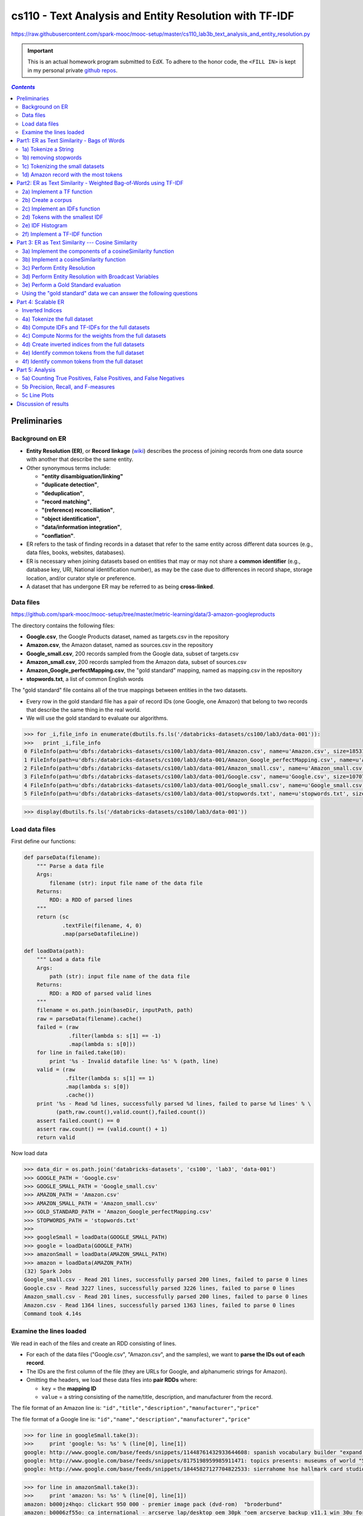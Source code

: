 .. raw:: html

    <style> 
    .emph {color:red; font-weight: bold; background-color: yellow;} 
    </style>

.. role:: emph

.. _cs110_lab3b:

cs110 - Text Analysis and Entity Resolution with TF-IDF
"""""""""""""""""""""""""""""""""""""""""""""""""""""""
https://raw.githubusercontent.com/spark-mooc/mooc-setup/master/cs110_lab3b_text_analysis_and_entity_resolution.py

.. important:: 

  This is an actual homework program submitted to EdX. To adhere to the honor code, 
  the ``<FILL IN>`` is kept in my personal private `github repos <https://github.com/wtak23/private_repos/blob/master/cs110_lab3b_solutions.rst>`__.

.. contents:: `Contents`
   :depth: 2
   :local:




#############
Preliminaries
#############
****************
Background on ER
****************
- **Entity Resolution (ER)**, or **Record linkage** (`wiki <https://en.wikipedia.org/wiki/Record_linkage>`__) describes the process of joining records from one data source with another that describe the same entity. 
- Other synonymous terms include:

  - **"entity disambiguation/linking"**
  - **"duplicate detection"**, 
  - **"deduplication"**, 
  - **"record matching"**, 
  - **"(reference) reconciliation"**, 
  - **"object identification"**, 
  - **"data/information integration"**, 
  - **"conflation"**.
- ER refers to the task of finding records in a dataset that refer to the same entity across different data sources (e.g., data files, books, websites, databases). 
- ER is necessary when joining datasets based on entities that may or may not share a **common identifier** (e.g., database key, URI, National identification number), as may be the case due to differences in record shape, storage location, and/or curator style or preference. 
- A dataset that has undergone ER may be referred to as being **cross-linked**.

**********
Data files
**********
https://github.com/spark-mooc/mooc-setup/tree/master/metric-learning/data/3-amazon-googleproducts

The directory contains the following files:

- **Google.csv**, the Google Products dataset, named as targets.csv in the repository
- **Amazon.csv**, the Amazon dataset, named as sources.csv in the repository
- **Google_small.csv**, 200 records sampled from the Google data, subset of targets.csv
- **Amazon_small.csv**, 200 records sampled from the Amazon data, subset of sources.csv
- **Amazon_Google_perfectMapping.csv**, the "gold standard" mapping, named as mapping.csv in the repository
- **stopwords.txt**, a list of common English words

The "gold standard" file contains all of the true mappings between entities in the two datasets. 

- Every row in the gold standard file has a pair of record IDs (one Google, one Amazon) that belong to two records that describe the same thing in the real world. 
- We will use the gold standard to evaluate our algorithms.



.. code-block:: python
    :linenos:

    import re
    DATAFILE_PATTERN = '^(.+),"(.+)",(.*),(.*),(.*)'

    def removeQuotes(s):
        """ Remove quotation marks from an input string
        Args:
            s (str): input string that might have the quote "" characters
        Returns:
            str: a string without the quote characters
        """
        return ''.join(i for i in s if i!='"')


    def parseDatafileLine(datafileLine):
        """ Parse a line of the data file using the specified regular expression pattern
        Args:
            datafileLine (str): input string that is a line from the data file
        Returns:
            str: a string parsed using the given regular expression and without the quote characters
        """
        match = re.search(DATAFILE_PATTERN, datafileLine)
        if match is None:
            print 'Invalid datafile line: %s' % datafileLine
            return (datafileLine, -1)
        elif match.group(1) == '"id"':
            print 'Header datafile line: %s' % datafileLine
            return (datafileLine, 0)
        else:
            product = '%s %s %s' % (match.group(2), match.group(3), match.group(4))
            return ((removeQuotes(match.group(1)), product), 1)

.. code-block:: python

    >>> for _i,file_info in enumerate(dbutils.fs.ls('/databricks-datasets/cs100/lab3/data-001')):
    >>>   print _i,file_info
    0 FileInfo(path=u'dbfs:/databricks-datasets/cs100/lab3/data-001/Amazon.csv', name=u'Amazon.csv', size=1853189L)
    1 FileInfo(path=u'dbfs:/databricks-datasets/cs100/lab3/data-001/Amazon_Google_perfectMapping.csv', name=u'Amazon_Google_perfectMapping.csv', size=102234L)
    2 FileInfo(path=u'dbfs:/databricks-datasets/cs100/lab3/data-001/Amazon_small.csv', name=u'Amazon_small.csv', size=155487L)
    3 FileInfo(path=u'dbfs:/databricks-datasets/cs100/lab3/data-001/Google.csv', name=u'Google.csv', size=1070774L)
    4 FileInfo(path=u'dbfs:/databricks-datasets/cs100/lab3/data-001/Google_small.csv', name=u'Google_small.csv', size=64413L)
    5 FileInfo(path=u'dbfs:/databricks-datasets/cs100/lab3/data-001/stopwords.txt', name=u'stopwords.txt', size=622L)


>>> display(dbutils.fs.ls('/databricks-datasets/cs100/lab3/data-001'))

.. image:: /_static/img/cs110_lab3b_pic1.png
    :align: center
    :scale: 100 %
***************
Load data files
***************
First define our functions:

.. code-block:: python

    def parseData(filename):
        """ Parse a data file
        Args:
            filename (str): input file name of the data file
        Returns:
            RDD: a RDD of parsed lines
        """
        return (sc
                .textFile(filename, 4, 0)
                .map(parseDatafileLine))

    def loadData(path):
        """ Load a data file
        Args:
            path (str): input file name of the data file
        Returns:
            RDD: a RDD of parsed valid lines
        """
        filename = os.path.join(baseDir, inputPath, path)
        raw = parseData(filename).cache()
        failed = (raw
                  .filter(lambda s: s[1] == -1)
                  .map(lambda s: s[0]))
        for line in failed.take(10):
            print '%s - Invalid datafile line: %s' % (path, line)
        valid = (raw
                 .filter(lambda s: s[1] == 1)
                 .map(lambda s: s[0])
                 .cache())
        print '%s - Read %d lines, successfully parsed %d lines, failed to parse %d lines' % \
              (path,raw.count(),valid.count(),failed.count())
        assert failed.count() == 0
        assert raw.count() == (valid.count() + 1)
        return valid

Now load data

.. code-block:: python

    >>> data_dir = os.path.join('databricks-datasets', 'cs100', 'lab3', 'data-001')
    >>> GOOGLE_PATH = 'Google.csv'
    >>> GOOGLE_SMALL_PATH = 'Google_small.csv'
    >>> AMAZON_PATH = 'Amazon.csv'
    >>> AMAZON_SMALL_PATH = 'Amazon_small.csv'
    >>> GOLD_STANDARD_PATH = 'Amazon_Google_perfectMapping.csv'
    >>> STOPWORDS_PATH = 'stopwords.txt'
    >>> 
    >>> googleSmall = loadData(GOOGLE_SMALL_PATH)
    >>> google = loadData(GOOGLE_PATH)
    >>> amazonSmall = loadData(AMAZON_SMALL_PATH)
    >>> amazon = loadData(AMAZON_PATH)
    (32) Spark Jobs
    Google_small.csv - Read 201 lines, successfully parsed 200 lines, failed to parse 0 lines
    Google.csv - Read 3227 lines, successfully parsed 3226 lines, failed to parse 0 lines
    Amazon_small.csv - Read 201 lines, successfully parsed 200 lines, failed to parse 0 lines
    Amazon.csv - Read 1364 lines, successfully parsed 1363 lines, failed to parse 0 lines
    Command took 4.14s 

************************
Examine the lines loaded
************************
We read in each of the files and create an RDD consisting of lines. 

- For each of the data files ("Google.csv", "Amazon.csv", and the samples), we want to **parse the IDs out of each record**. 
- The IDs are the first column of the file (they are URLs for Google, and alphanumeric strings for Amazon). 
- Omitting the headers, we load these data files into **pair RDDs** where:

  - ``key`` = the **mapping ID**
  - ``value`` = a string consisting of the name/title, description, and manufacturer from the record.

The file format of an Amazon line is:
``"id","title","description","manufacturer","price"``

The file format of a Google line is:
``"id","name","description","manufacturer","price"``



.. code-block:: python

    >>> for line in googleSmall.take(3):
    >>>     print 'google: %s: %s' % (line[0], line[1])
    google: http://www.google.com/base/feeds/snippets/11448761432933644608: spanish vocabulary builder "expand your vocabulary! contains fun lessons that both teach and entertain you'll quickly find yourself mastering new terms. includes games and more!" 
    google: http://www.google.com/base/feeds/snippets/8175198959985911471: topics presents: museums of world "5 cd-rom set. step behind the velvet rope to examine some of the most treasured collections of antiquities art and inventions. includes the following the louvre - virtual visit 25 rooms in full screen interactive video detailed map of the louvre ..." 
    google: http://www.google.com/base/feeds/snippets/18445827127704822533: sierrahome hse hallmark card studio special edition win 98 me 2000 xp "hallmark card studio special edition (win 98 me 2000 xp)" "sierrahome"

.. code-block:: python

    >>> for line in amazonSmall.take(3):
    >>>     print 'amazon: %s: %s' % (line[0], line[1])
    amazon: b000jz4hqo: clickart 950 000 - premier image pack (dvd-rom)  "broderbund"
    amazon: b0006zf55o: ca international - arcserve lap/desktop oem 30pk "oem arcserve backup v11.1 win 30u for laptops and desktops" "computer associates"
    amazon: b00004tkvy: noah's ark activity center (jewel case ages 3-8)  "victory multimedia"

############################################
Part1: ER as Text Similarity - Bags of Words
############################################
A simple approach to ER is to **treat all records as strings** and compute their similarity with a **string distance function**. 

- In this part, we will build some components for performing **bag-of-words text-analysis**, and then use them to compute **record similarity**. 
- Bag-of-words is a conceptually simple yet powerful approach to text analysis. 
- The idea is to treat strings, a.k.a. **documents**, as *unordered collections of words*, or **tokens**, i.e., as bags of words.

.. admonition:: Note on terminology

    - a "**token**" is the result of parsing the document down to the elements we consider "**atomic**" for the task at hand. 
    
      - Tokens can be things like words, numbers, acronyms, or other exotica like word-roots or fixed-length character strings. 
    - Bag of words techniques all apply to any sort of token, so when we say "**bag-of-words**" we really mean "**bag-of-tokens**," strictly speaking. 
    - **Tokens** become the atomic unit of text comparison. 

      - **To compare two documents**, we count how many tokens they share in common. 
      - **To search for documents** with keyword queries (what Google does), then we *turn the keywords into tokens* and find documents that contain them. 
    - The power of this approach is that it **makes string comparisons insensitive to small differences** that probably do not affect meaning much, for example, punctuation and word order.
   
*********************
1a) Tokenize a String
*********************
- Note that ``\W`` includes the "``_``" character.
- You should use ``re.split()`` to perform the string split. 
- Also:
  
  - make sure you remove any empty tokens
  - make sure you convert the string to lower case.

(`solution <https://github.com/wtak23/private_repos/blob/master/cs110_lab3b_solutions.rst#exercise-1-a-tokenize-a-string>`__)

.. code-block:: python

    >>> # TODO: Replace <FILL IN> with appropriate code
    >>> quickbrownfox = 'A quick brown fox jumps over the lazy dog.'
    >>> split_regex = r'\W+'
    >>> 
    >>> def simpleTokenize(string):
    >>>     """ A simple implementation of input string tokenization
    >>>     Args:
    >>>         string (str): input string
    >>>     Returns:
    >>>         list: a list of tokens
    >>>     """
    >>>     return <FILL IN>
    >>> 
    >>> print simpleTokenize(quickbrownfox) # Should give ['a', 'quick', 'brown', ... ]
    ['a', 'quick', 'brown', 'fox', 'jumps', 'over', 'the', 'lazy', 'dog']

    >>> # TEST Tokenize a String (1a)
    >>> Test.assertEquals(simpleTokenize(quickbrownfox),
    >>>                   ['a','quick','brown','fox','jumps','over','the','lazy','dog'],
    >>>                   'simpleTokenize should handle sample text')
    >>> Test.assertEquals(simpleTokenize(' '), [], 'simpleTokenize should handle empty string')
    >>> Test.assertEquals(simpleTokenize('!!!!123A/456_B/789C.123A'), ['123a','456_b','789c','123a'],
    >>>                   'simpleTokenize should handle punctuations and lowercase result')
    >>> Test.assertEquals(simpleTokenize('fox fox'), ['fox', 'fox'],
    >>>                   'simpleTokenize should not remove duplicates')
    1 test passed.
    1 test passed.
    1 test passed.
    1 test passed.

**********************
1b) removing stopwords
**********************
**Stopwords** (`wiki <https://en.wikipedia.org/wiki/Stop_words>`__) --- words that do not contribute much to the content or meaning of a document (e.g., "the", "a", "is", "to", etc.). 

Using the included file "``stopwords.txt``", implement ``tokenize``, an improved tokenizer that does not emit stopwords.

.. admonition:: hints
   
    .. rubric:: hint1

    Test membership as follows

    >>> my_set = set(['a', 'b', 'c'])
    >>> 'a' in my_set     # returns True
    >>> 'd' in my_set     # returns False
    >>> 'a' not in my_set # returns False

    .. rubric:: hint2

    - Within ``tokenize()``: 

      - first tokenize the string using ``simpleTokenize()``
      - Then, remove stopwords. 
    - To remove stop words, consider using a loop, a Python list comprehension, or the built-in Python ``filter()`` function


>>> stopfile = os.path.join(data_dir, STOPWORDS_PATH)
>>> stopwords = set(sc.textFile(stopfile).collect())
>>> print 'These are the stopwords: %s' % stopwords
These are the stopwords: set([u'all', u'just', u'being', u'over', u'both', u'through', u'yourselves', u'its', u'before', u'with', u'had', u'should', u'to', u'only', u'under', u'ours', u'has', u'do', u'them', u'his', u'very', u'they', u'not', u'during', u'now', u'him', u'nor', u'did', u'these', u't', u'each', u'where', u'because', u'doing', u'theirs', u'some', u'are', u'our', u'ourselves', u'out', u'what', u'for', u'below', u'does', u'above', u'between', u'she', u'be', u'we', u'after', u'here', u'hers', u'by', u'on', u'about', u'of', u'against', u's', u'or', u'own', u'into', u'yourself', u'down', u'your', u'from', u'her', u'whom', u'there', u'been', u'few', u'too', u'themselves', u'was', u'until', u'more', u'himself', u'that', u'but', u'off', u'herself', u'than', u'those', u'he', u'me', u'myself', u'this', u'up', u'will', u'while', u'can', u'were', u'my', u'and', u'then', u'is', u'in', u'am', u'it', u'an', u'as', u'itself', u'at', u'have', u'further', u'their', u'if', u'again', u'no', u'when', u'same', u'any', u'how', u'other', u'which', u'you', u'who', u'most', u'such', u'why', u'a', u'don', u'i', u'having', u'so', u'the', u'yours', u'once'])

(`sol <https://github.com/wtak23/private_repos/blob/master/cs110_lab3b_solutions.rst#exercise-1b-removing-stopwords>`__)

.. code-block:: python

    >>> # TODO: Replace <FILL IN> with appropriate code
    >>> def tokenize(string):
    >>>     """ An implementation of input string tokenization that excludes stopwords
    >>>     Args:
    >>>         string (str): input string
    >>>     Returns:
    >>>         list: a list of tokens without stopwords
    >>>     """
    >>>     return <FILL IN>
    >>> 
    >>> print tokenize(quickbrownfox) # Should give ['quick', 'brown', ... ]
    ['quick', 'brown', 'fox', 'jumps', 'lazy', 'dog']

    >>> # TEST Removing stopwords (1b)
    >>> Test.assertEquals(tokenize("Why a the?"), [], 'tokenize should remove all stopwords')
    >>> Test.assertEquals(tokenize("Being at the_?"), ['the_'], 'tokenize should handle non-stopwords')
    >>> Test.assertEquals(tokenize(quickbrownfox), ['quick','brown','fox','jumps','lazy','dog'],
    >>>                     'tokenize should handle sample text')


*********************************
1c) Tokenizing the small datasets
*********************************
Now let's tokenize the two small datasets. 

- For each ID in a dataset, tokenize the values, and then count the total number of tokens.
- The resulting RDDs, ``amazonRecToToken`` and ``googleRecToToken`` should be collections of ``(recordID, [token_list])`` pairs. 
- For instance, here's a record that should be found in the resulting amazonRecToToken RDD:
  
  - ``('b00004tkvy', ['noah', 'ark', 'activity', 'center', 'jewel', 'case', 'ages', '3', '8', 'victory', 'multimedia'])``
- How many tokens, total, are there in the two datasets?

(`sol <https://github.com/wtak23/private_repos/blob/master/cs110_lab3b_solutions.rst#exercise-1c-tokenizing-the-small-datasets>`__)

.. code-block:: python

    >>> # TODO: Replace <FILL IN> with appropriate code
    >>> amazonRecToToken = amazonSmall.<FILL IN>
    >>> googleRecToToken = googleSmall.<FILL IN>
    >>> 
    >>> def countTokens(vendorRDD):
    >>>     """ Count and return the number of tokens
    >>>     Args:
    >>>         vendorRDD (RDD of (recordId, tokenizedValue)): Pair tuple of record ID to tokenized output
    >>>     Returns:
    >>>         count: count of all tokens
    >>>     """
    >>>     return <FILL IN>
    >>> 
    >>> totalTokens = countTokens(amazonRecToToken) + countTokens(googleRecToToken)
    >>> print 'There are %s tokens in the combined datasets' % totalTokens
    There are 22520 tokens in the combined datasets

**************************************
1d) Amazon record with the most tokens
**************************************
- Which Amazon record has the biggest number of tokens? 
- In other words, you want to sort the records and get the one with the largest count of tokens.

Hint: The RDD ``takeOrdered()`` (`link <https://wtak23.github.io/pyspark/generated/generated/pyspark.RDD.takeOrdered.html>`__) transformation may be of some help here.

(`solution <https://github.com/wtak23/private_repos/blob/master/cs110_lab3b_solutions.rst#exercise-1d-amazon-record-with-the-most-tokens>`__)

.. code-block:: python

    >>> # TODO: Replace <FILL IN> with appropriate code
    >>> def findBiggestRecord(vendorRDD):
    >>>     """ Find and return the record with the largest number of tokens
    >>>     Args:
    >>>         vendorRDD (RDD of (recordId, tokens)): input Pair Tuple of record ID and tokens
    >>>     Returns:
    >>>         list: a list of 1 Pair Tuple of record ID and tokens
    >>>     """
    >>>     return <FILL IN>
    >>> 
    >>> biggestRecordAmazon = findBiggestRecord(amazonRecToToken)
    >>> print 'The Amazon record with ID "%s" has the most tokens (%s)' % (biggestRecordAmazon[0][0],
    >>>                                                                    len(biggestRecordAmazon[0][1]))

#################################################################
Part2: ER as Text Similarity - Weighted Bag-of-Words using TF-IDF
#################################################################
- Bag-of-words comparisons are not very good when all tokens are treated the same: some tokens are more important than others. 
- Weights give us a way to specify which tokens to favor. 
- A good heuristic for assigning weights is called *Term-Frequency/Inverse-Document-Frequency* (`TF-IDF <https://en.wikipedia.org/wiki/Tf%E2%80%93idf>`__).
- TF = freqeuncy of a token in a document
  
  - if a document d contains 100 tokens and token t appears in d 5 times, then the **TF weight of t in d** is :math:`\text{TF}(t,d) = 5/100 = 1/20`
  - intuitively, frequently used word is more important to the meaning of the document.
  - it is a **local** weight (depends on both the token and document)
- **IDF** rewards tokens that are rare **overall** in a document.
  
  - the intuition is that it is more significant if two documents share a rare word than a common one.
  - it is a **global** weight (only depends on the token *t*)
  - Let *U* = set of documents and *N* = number of documents in *U*
  - Let :math:`n(t)` = the number of documents in *U* that contain token *t*
  - Then: :math:`\text{IDF}(t) = N/n(t)` (note: :math:`n(t)/N` is the frequency of *t* in *U*)

.. math::

    \text{TF-IDF}(t,d) = \text{TF}(t,d)\cdot\text{IDF}(t)

***************************
2a) Implement a TF function
***************************
Implement ``tf(tokens)`` (**input**: a list of tokens, **output** dictionary mapping tokens to TF weights)

The steps your function should perform are:

- Create an empty Python dictionary
- For each ``tokens`` in the input list, count 1 for each occurrence and add the token to the dictionary
- For each ``tokens`` in the dictionary, divide the token's count by the total number of tokens in the input ``tokens`` list 

(`solution <https://github.com/wtak23/private_repos/blob/master/cs110_lab3b_solutions.rst#exercise-2a-implement-a-tf-function>`__)

.. code-block:: python

    >>> # TODO: Replace <FILL IN> with appropriate code
    >>> def tf(tokens):
    >>>     """ Compute TF
    >>>     Args:
    >>>         tokens (list of str): input list of tokens from tokenize
    >>>     Returns:
    >>>         dictionary: a dictionary of tokens to its TF values
    >>>     """
    >>>     <FILL IN>
    >>>     return <FILL IN>
    >>> 
    >>> print tf(tokenize(quickbrownfox)) # Should give { 'quick': 0.1666 ... }
    {'brown': 0.16666666666666666, 'lazy': 0.16666666666666666, 'jumps': 0.16666666666666666, 'fox': 0.16666666666666666, 'dog': 0.16666666666666666, 'quick': 0.16666666666666666}


*******************
2b) Create a corpus
*******************
- Create a **pair RDD** called ``corpusRDD``, consisting of a combination of the two small datasets, ``amazonRecToToken`` and ``googleRecToToken``. 
- Each element of the ``corpusRDD`` should be a **pair** consisting of a ``key`` from one of the small datasets (**ID or URL**) and the ``value`` is the associated value for that key from the small datasets.

(`solution <https://github.com/wtak23/private_repos/blob/master/cs110_lab3b_solutions.rst#exercise-2b-create-a-corpus>`__)

.. code-block:: python

    >>> # TODO: Replace <FILL IN> with appropriate code
    >>> corpusRDD = <FILL IN>
    >>> 
    >>> for i in corpusRDD.take(3):
    >>>   print(i)
    (2) Spark Jobs
    ('b000jz4hqo', ['clickart', '950', '000', 'premier', 'image', 'pack', 'dvd', 'rom', 'broderbund'])
    ('b0006zf55o', ['ca', 'international', 'arcserve', 'lap', 'desktop', 'oem', '30pk', 'oem', 'arcserve', 'backup', 'v11', '1', 'win', '30u', 'laptops', 'desktops', 'computer', 'associates'])
    ('b00004tkvy', ['noah', 'ark', 'activity', 'center', 'jewel', 'case', 'ages', '3', '8', 'victory', 'multimedia'])

******************************
2c) Implement an IDFs function
******************************
- Implement ``idfs`` that assigns an IDF weight to every unique token in an RDD called ``corpus``. 
- The function should return a pair RDD where the ``key`` is the **unique token** and ``value`` is the **IDF weight** for the token.
- The steps your function should perform are:

  - Calculate N (total number of documents in U). Think about how you can calculate N from the input RDD.
  - Create an ``RDD`` (not a pair RDD) containing the **unique tokens** from each document in the input corpus. For each document, you should only include a token once, *even if it appears multiple times in that document*.
  - For each of the unique tokens, **count how many documents it appears in** and then compute the *IDF* for that token: :math:`N/n(t)`
- Use your idfs to compute the IDF weights for all tokens in ``corpusRDD`` (the combined small datasets). 
- How many unique tokens are there?

(`sol <https://github.com/wtak23/private_repos/blob/master/cs110_lab3b_solutions.rst#exercise-2c-implement-an-idfs-function>`__)

.. code-block:: python

    >>> # TODO: Replace <FILL IN> with appropriate code
    >>> def idfs(corpus):
    >>>     """ Compute IDF
    >>>     Args:
    >>>         corpus (RDD): input corpus
    >>>     Returns:
    >>>         RDD: a RDD of (token, IDF value)
    >>>     """
    >>>     uniqueTokens = corpus.<FILL IN>
    >>>     tokenCountPairTuple = uniqueTokens.<FILL IN>
    >>>     tokenSumPairTuple = tokenCountPairTuple.<FILL IN>
    >>>     N = <FILL IN>
    >>>     return (tokenSumPairTuple.<FILL IN>)
    >>> 
    >>> idfsSmall = idfs(amazonRecToToken.union(googleRecToToken))
    >>> uniqueTokenCount = idfsSmall.count()
    >>> 
    >>> print 'There are %s unique tokens in the small datasets.' % uniqueTokenCount
    There are 4772 unique tokens in the small datasets.

********************************
2d) Tokens with the smallest IDF
********************************

(`sol <https://github.com/wtak23/private_repos/blob/master/cs110_lab3b_solutions.rst#exercise-2d-tokens-with-the-smallest-idf>`__)  

.. code-block:: python

    >>> smallIDFTokens = <FILL_IN>
    >>> print smallIDFTokens
    [('software', 4.25531914893617), ('new', 6.896551724137931), ('features', 6.896551724137931), ('use', 7.017543859649122), ('complete', 7.2727272727272725), ('easy', 7.6923076923076925), ('create', 8.333333333333334), ('system', 8.333333333333334), ('cd', 8.333333333333334), ('1', 8.51063829787234), ('windows', 8.51063829787234)]

*****************
2e) IDF Histogram
*****************
Plot a histogram of IDF values. Be sure to use appropriate scaling and bucketing for the data.

First plot the histogram using matplotlib.

(`sol <https://github.com/wtak23/private_repos/blob/master/cs110_lab3b_solutions.rst#exercise-2e-idf-histogram>`__)

.. code-block:: python

    >>> # TODO: Replace <FILL_IN> with the appropriate code
    >>> import matplotlib.pyplot as plt
    >>> 
    >>> small_idf_values = <FILL_IN>
    >>> fig = <FILL_IN>
    >>> plt.<FILL_IN>
    >>> display(fig)

.. image:: /_static/img/lab3b_2e_hist1.png
    :align: center
    :scale: 100 %

Next, plot the histogram using the Databricks`` display()`` function. After the cell runs, click on Plot Options and select Histogram.

.. code-block:: python

    # TODO: Replace <FILL_IN> with the appropriate code
    from pyspark.sql import Row

    # Create a DataFrame and visualize using display()
    idfsToCountRow = idfsSmall.<FILL_IN>
    idfsToCountDF = sqlContext.createDataFrame(idfsToCountRow)
    display(idfsToCountDF)

.. image:: /_static/img/lab3b_2e_hist2.png
    :align: center
    :scale: 100 %

*******************************
2f) Implement a TF-IDF function
*******************************
Use your ``tf`` function to implement a ``tfidf(tokens, idfs)`` function

- **Input**: list of tokens from a document, ``dict`` of IDF weights and
- **Output**: dict mapping individual tokens to total TF-IDF weights

The steps your function should perform are:

- Calculate the token frequencies (TF) for ``tokens``
- Create a ``dict`` where each token maps to the token's frequency times the token's IDF weight

- Use your ``tfidf`` function to compute the weights of Amazon product record 'b000hkgj8k'. 
- To do this, we need to extract the record for the token from the tokenized small Amazon dataset and we need to convert the IDFs for the small dataset into a dict. 

  - We can do the **first part**, by using a ``filter()`` transformation to extract the matching record and a ``collect()`` action to return the value to the driver.
  - For the **second part**, we use the ``collectAsMap()`` action to return the IDFs to the driver as a dict.


- https://wtak23.github.io/pyspark/generated/generated/pyspark.RDD.collectAsMap.html

(`sol <https://github.com/wtak23/private_repos/blob/master/cs110_lab3b_solutions.rst#exercise-2f-implement-a-tf-idf-function>`__)   

.. code-block:: python

    >>> def tfidf(tokens, idfs):
    >>>     """ Compute TF-IDF
    >>>     Args:
    >>>         tokens (list of str): input list of tokens from tokenize
    >>>         idfs (dictionary): record to IDF value
    >>>     Returns:
    >>>         dictionary: a dictionary of records to TF-IDF values
    >>>     """
    >>>     tfs = <FILL IN>
    >>>     tfIdfDict = <FILL IN>
    >>>     return tfIdfDict
    >>> 
    >>> recb000hkgj8k = amazonRecToToken.filter(lambda x: x[0] == 'b000hkgj8k').collect()[0][1]
    >>> idfsSmallWeights = idfsSmall.collectAsMap()
    >>> rec_b000hkgj8k_weights = tfidf(recb000hkgj8k, idfsSmallWeights)
    >>> 
    >>> recb000jz4hqo = amazonRecToToken.filter(lambda x: x[0] == 'b000jz4hqo').collect()[0][1]
    >>> rec_b000jz4hqo_weights = tfidf(recb000jz4hqo, idfsSmallWeights)
    >>> 
    >>> print 'Amazon record "b000hkgj8k" has tokens and weights:\n%s' % rec_b000hkgj8k_weights
    >>> print 'Amazon record "b000jz4hqo" has tokens and weights: \n%s' % rec_b000jz4hqo_weights
    (3) Spark Jobs
    Amazon record "b000hkgj8k" has tokens and weights:
    {'autocad': 33.33333333333333, 'autodesk': 8.333333333333332, 'courseware': 66.66666666666666, 'psg': 33.33333333333333, '2007': 3.5087719298245617, 'customizing': 16.666666666666664, 'interface': 3.0303030303030303}
    Amazon record "b000jz4hqo" has tokens and weights: 
    {'rom': 1.8518518518518519, 'clickart': 22.22222222222222, '950': 44.44444444444444, 'image': 4.040404040404041, 'premier': 11.11111111111111, '000': 4.444444444444445, 'dvd': 1.7777777777777777, 'broderbund': 22.22222222222222, 'pack': 3.4188034188034186}

###################################################
Part 3: ER as Text Similarity --- Cosine Similarity
###################################################
- Now we are ready to do **text comparisons** in a formal way. 
- The **metric of string distance** we will use is called cosine similarity (`wiki <https://en.wikipedia.org/wiki/Cosine_similarity>`__). 

  - We will treat each document as a vector in some high dimensional space. 
  - Then, to compare two documents we compute the cosine of the angle between their two document vectors.
- The first question to answer is *how do we represent documents as vectors*? 

  - The answer is familiar: **bag-of-words**! 
- We **treat each unique token as a dimension**, and **treat token weights** as magnitudes in their respective token dimensions. 


.. admonition:: Example
   
   For example, suppose we use simple counts as weights, and we want to interpret the string "Hello, world! Goodbye, world!" as a vector. Then in the "hello" and "goodbye" dimensions the vector has value 1, in the "world" dimension it has value 2, and it is zero in all other dimensions. 


.. math::

    a \cdot b = \| a \| \| b \| \cos \theta

    \text{similarity} = \cos \theta = \frac{a \cdot b}{\|a\| \|b\|} = \frac{\sum a_i b_i}{\sqrt{\sum a_i^2} \sqrt{\sum b_i^2}}

***********************************************************
3a) Implement the components of a cosineSimilarity function
***********************************************************
Implement the **components** of a ``cosineSimilarity`` function. 

Use the ``tokenize`` and ``tfidf`` functions, and the IDF weights from Part 2 for extracting tokens and assigning them weights. 

(`solution <https://github.com/wtak23/private_repos/blob/master/cs110_lab3b_solutions.rst#excercise-3a-implement-the-components-of-a-cosinesimilarity-function>`__)

.. code-block:: python

    >>> # TODO: Replace <FILL IN> with appropriate code
    >>> import math
    >>> 
    >>> def dotprod(a, b):
    >>>     """ Compute dot product
    >>>     Args:
    >>>         a (dictionary): first dictionary of record to value
    >>>         b (dictionary): second dictionary of record to value
    >>>     Returns:
    >>>         dotProd: result of the dot product with the two input dictionaries
    >>>     """
    >>>     return <FILL IN>
    >>> 
    >>> def norm(a):
    >>>     """ Compute square root of the dot product
    >>>     Args:
    >>>         a (dictionary): a dictionary of record to value
    >>>     Returns:
    >>>         norm (float): the square root of the dot product value
    >>>     """
    >>>     return <FILL IN>
    >>> 
    >>> def cossim(a, b):
    >>>     """ Compute cosine similarity
    >>>     Args:
    >>>         a (dictionary): first dictionary of record to value
    >>>         b (dictionary): second dictionary of record to value
    >>>     Returns:
    >>>         cossim: dot product of two dictionaries divided by the norm of the first dictionary and
    >>>                 then by the norm of the second dictionary
    >>>     """
    >>>     return <FILL IN>
    >>> 
    >>> testVec1 = {'foo': 2, 'bar': 3, 'baz': 5 }
    >>> testVec2 = {'foo': 1, 'bar': 0, 'baz': 20 }
    >>> dp = dotprod(testVec1, testVec2)
    >>> nm = norm(testVec1)
    >>> cs = cossim(testVec1, testVec2)
    >>> print dp, nm, cs
    102 6.16441400297


*****************************************
3b) Implement a cosineSimilarity function
*****************************************
Implement a ``cosineSimilarity(string1, string2, idfsDictionary)`` function that takes two strings and a dictionary of IDF weights, and computes their cosine similarity in the context of some global IDF weights.

The steps you should perform are:

- Apply your ``tfidf`` function to the tokenized first and second strings, using the dictionary of IDF weights
- Compute and return your ``cossim`` function applied to the results of the two ``tfidf`` functions

(`sol <https://github.com/wtak23/private_repos/blob/master/cs110_lab3b_solutions.rst#exercise-3b-implement-a-cosinesimilarity-function>`__)

.. code-block:: python

    >>> # TODO: Replace <FILL IN> with appropriate code
    >>> def cosineSimilarity(string1, string2, idfsDictionary):
    >>>     """ Compute cosine similarity between two strings
    >>>     Args:
    >>>         string1 (str): first string
    >>>         string2 (str): second string
    >>>         idfsDictionary (dictionary): a dictionary of IDF values
    >>>     Returns:
    >>>         cossim: cosine similarity value
    >>>     """
    >>>     w1 = tfidf(<FILL IN>)
    >>>     w2 = tfidf(<FILL IN>)
    >>>     return cossim(w1, w2)
    >>> 
    >>> cossimAdobe = cosineSimilarity('Adobe Photoshop',
    >>>                                'Adobe Illustrator',
    >>>                                idfsSmallWeights)
    >>> 
    >>> print cossimAdobe
    0.0577243382163

*****************************
3c) Perform Entity Resolution
*****************************
Now we can finally do some **entity resolution**! 

- For **every record in the small Google dataset**, use your ``cosineSimilarity`` function to compute its similarity to **every record in the small Amazon dataset**. 
- Then, build a ``dictionary`` mapping (Google URL, Amazon ID) tuples to similarity scores between 0 and 1.  (``mydict[googleID,amazonID]->similarity score``)
- We'll do this computation **two different ways**:

  - first we'll do it **without a broadcast variable**, and 
  - then we'll **use a broadcast variable**
- The steps you should perform are:

  - Create an RDD that is a combination of the small Google and small Amazon datasets that has as elements all pairs of elements (a, b) where a is in self and b is in other. The result will be an RDD of the form::

         [ ((Google URL1, Google String1), (Amazon ID1, Amazon String1)), ((Google URL1, Google String1), (Amazon ID2, Amazon String2)), ((Google URL2, Google String2), (Amazon ID1, Amazon String1)), ... ]

  - Define a worker function that given an element from the combination RDD computes the cosineSimlarity for the two records in the element
  - Apply the worker function to every element in the RDD
- Now, compute the similarity between Amazon record b000o24l3q and Google record http://www.google.com/base/feeds/snippets/17242822440574356561.

.. admonition:: Hint
   
   Use Spark's cartesian method.

   https://wtak23.github.io/pyspark/generated/generated/pyspark.RDD.cartesian.html

(`sol <https://github.com/wtak23/private_repos/blob/master/cs110_lab3b_solutions.rst#exercise-3c-perform-entity-resolution>`__) 

.. code-block:: python

    >>> # TODO: Replace <FILL IN> with appropriate code
    >>> crossSmall = (googleSmall
    >>>               .<FILL IN>
    >>>               .cache())
    >>> 
    >>> def computeSimilarity(record):
    >>>     """ Compute similarity on a combination record
    >>>     Args:
    >>>         record: a pair, (google record, amazon record)
    >>>     Returns:
    >>>         pair: a pair, (google URL, amazon ID, cosine similarity value)
    >>>     """
    >>>     googleRec = record[0]
    >>>     amazonRec = record[1]
    >>>     googleURL = <FILL IN>
    >>>     amazonID = <FILL IN>
    >>>     googleValue = <FILL IN>
    >>>     amazonValue = <FILL IN>
    >>>     cs = cosineSimilarity(<FILL IN>, idfsSmallWeights)
    >>>     return (googleURL, amazonID, cs)
    >>> 
    >>> similarities = (crossSmall
    >>>                 .<FILL IN>
    >>>                 .cache())
    >>> 
    >>> def similar(amazonID, googleURL):
    >>>     """ Return similarity value
    >>>     Args:
    >>>         amazonID: amazon ID
    >>>         googleURL: google URL
    >>>     Returns:
    >>>         similar: cosine similarity value
    >>>     """
    >>>     return (similarities
    >>>             .filter(lambda record: (record[0] == googleURL and record[1] == amazonID))
    >>>             .collect()[0][2])
    >>> 
    >>> similarityAmazonGoogle = similar('b000o24l3q', 'http://www.google.com/base/feeds/snippets/17242822440574356561')
    >>> print 'Requested similarity is %s.' % similarityAmazonGoogle
    Requested similarity is 0.000303171940451.

******************************************************
3d) Perform Entity Resolution with Broadcast Variables
******************************************************
- The solution in (3c) works well for **small datasets**, but it requires Spark to (automatically) send the ``idfsSmallWeights`` **variable to all the workers for each record**. 
- For example, if we only have one worker, and we have 1,000 records, we would be sending idfSmallWeights to the same worker 1,000 times. 
- Further, if we didn't ``cache()`` similarities, then it might have to be recreated if we run ``similar()`` multiple times. 
- While this approach works fine for small datasets, it becomes a bottleneck for larger datasets.

Instead, we can use a **broadcast variable** 

- we define the broadcast variable in the **driver** and then we can refer to it in each **worker**. 
- Spark saves the broadcast variable at each worker, so **it is only sent once**.
- The steps you should perform are:

  - Define a ``computeSimilarityBroadcast`` function that given an element from the combination RDD computes the cosine simlarity for the two records in the element. 
  - This will be the same as the worker function ``computeSimilarity`` in (3c) **except that it uses a broadcast variable**.
  - Apply the worker function to every element in the RDD
- Again, compute the similarity between Amazon record b000o24l3q and Google record ``http://www.google.com/base/feeds/snippets/17242822440574356561``.

http://spark.apache.org/docs/latest/programming-guide.html#broadcast-variables

(`sol <https://github.com/wtak23/private_repos/blob/master/cs110_lab3b_solutions.rst#exercise-3d-perform-entity-resolution-with-broadcast-variables>`__)

.. code-block:: python

    >>> # TODO: Replace <FILL IN> with appropriate code
    >>> def computeSimilarityBroadcast(record):
    >>>     """ Compute similarity on a combination record, using Broadcast variable
    >>>     Args:
    >>>         record: a pair, (google record, amazon record)
    >>>     Returns:
    >>>         pair: a pair, (google URL, amazon ID, cosine similarity value)
    >>>     """
    >>>     googleRec = record[0]
    >>>     amazonRec = record[1]
    >>>     googleURL = <FILL IN>
    >>>     amazonID = <FILL IN>
    >>>     googleValue = <FILL IN>
    >>>     amazonValue = <FILL IN>
    >>>     cs = cosineSimilarity(<FILL IN>, idfsSmallBroadcast.value)
    >>>     return (googleURL, amazonID, cs)
    >>> 
    >>> idfsSmallBroadcast = sc.broadcast(idfsSmallWeights)
    >>> similaritiesBroadcast = (crossSmall
    >>>                          .<FILL IN>
    >>>                          .cache())
    >>> 
    >>> def similarBroadcast(amazonID, googleURL):
    >>>     """ Return similarity value, computed using Broadcast variable
    >>>     Args:
    >>>         amazonID: amazon ID
    >>>         googleURL: google URL
    >>>     Returns:
    >>>         similar: cosine similarity value
    >>>     """
    >>>     return (similaritiesBroadcast
    >>>             .filter(lambda record: (record[0] == googleURL and record[1] == amazonID))
    >>>             .collect()[0][2])
    >>> 
    >>> similarityAmazonGoogleBroadcast = similarBroadcast('b000o24l3q', 'http://www.google.com/base/feeds/snippets/17242822440574356561')
    >>> print 'Requested similarity is %s.' % similarityAmazonGoogleBroadcast
    Requested similarity is 0.000303171940451.

**************************************
3e) Perform a Gold Standard evaluation
**************************************
- First, we'll load the "**gold standard**" data and use it to answer several questions. 
- We read and parse the Gold Standard data, where the format of each line is "Amazon Product ID","Google URL". 
- The resulting RDD has elements of the form: ``("AmazonID GoogleURL", 'gold')``
- Run the following cell to create the ``parse_goldfile_line()`` function that we'll use to parse the data.

.. code-block:: python

    >>> GOLDFILE_PATTERN = '^(.+),(.+)'
    >>> 
    >>> # Parse each line of a data file useing the specified regular expression pattern
    >>> def parse_goldfile_line(goldfile_line):
    >>>     """ Parse a line from the 'golden standard' data file
    >>>     Args:
    >>>         goldfile_line: a line of data
    >>>     Returns:
    >>>         pair: ((key, 'gold', 1 if successful or else 0))
    >>>     """
    >>>     match = re.search(GOLDFILE_PATTERN, goldfile_line)
    >>>     if match is None:
    >>>         print 'Invalid goldfile line: %s' % goldfile_line
    >>>         return (goldfile_line, -1)
    >>>     elif match.group(1) == '"idAmazon"':
    >>>         print 'Header datafile line: %s' % goldfile_line
    >>>         return (goldfile_line, 0)
    >>>     else:
    >>>         key = '%s %s' % (removeQuotes(match.group(1)), removeQuotes(match.group(2)))
    >>>         return ((key, 'gold'), 1)
    >>> 
    >>> goldfile = os.path.join(data_dir, GOLD_STANDARD_PATH)
    >>> gsRaw = (sc
    >>>          .textFile(goldfile)
    >>>          .map(parse_goldfile_line)
    >>>          .cache())
    >>> 
    >>> gsFailed = (gsRaw
    >>>             .filter(lambda s: s[1] == -1)
    >>>             .map(lambda s: s[0]))
    >>> for line in gsFailed.take(10):
    >>>     print 'Invalid goldfile line: %s' % line
    >>> 
    >>> goldStandard = (gsRaw
    >>>                 .filter(lambda s: s[1] == 1)
    >>>                 .map(lambda s: s[0])
    >>>                 .cache())
    >>> 
    >>> print 'Read %d lines, successfully parsed %d lines, failed to parse %d lines' % (gsRaw.count(),
    >>>                                                                                  goldStandard.count(),
    >>>                                                                                  gsFailed.count())
    >>> assert (gsFailed.count() == 0)
    >>> assert (gsRaw.count() == (goldStandard.count() + 1))
    Read 1301 lines, successfully parsed 1300 lines, failed to parse 0 lines

********************************************************************
Using the "gold standard" data we can answer the following questions
********************************************************************
#. How many true duplicate pairs are there in the small datasets?
#. What is the average similarity score for true duplicates?
#. What about for non-duplicates? The steps you should perform are:
#. Create a new ``sims`` RDD from the ``similaritiesBroadcast`` RDD, where each element consists of a pair of the form ``("AmazonID GoogleURL", cosineSimilarityScore)``. 
  
  - An example entry from sims is: ``('b000bi7uqs http://www.google.com/base/feeds/snippets/18403148885652932189', 0.40202896125621296)``
#. Combine the ``sims`` RDD with the goldStandard RDD by creating a new ``trueDupsRDD`` RDD that has just the cosine similarity scores for those "AmazonID GoogleURL" pairs that appear in both the ``sims`` RDD and goldStandard RDD. 

  - Hint: you can do this using the ``join()`` transformation.
#. Count the number of true duplicate pairs in the ``trueDupsRDD`` dataset
#. Compute the average similarity score for true duplicates in the ``trueDupsRDD`` datasets. Remember to use ``float`` for calculation
#. Create a new ``nonDupsRDD`` RDD that has just the cosine similarity scores for those "AmazonID GoogleURL" pairs from the ``similaritiesBroadcast`` RDD that do not appear in both the ``sims`` RDD and ``goldStandard`` RDD.
#. Compute the average similarity score for non-duplicates in the last datasets. Remember to use ``float`` for calculation

(`sol <https://github.com/wtak23/private_repos/blob/master/cs110_lab3b_solutions.rst#using-the-gold-standard-data-we-can-answer-the-following-questions>`__)

.. code-block:: python

    >>> # TODO: Replace <FILL IN> with appropriate code
    >>> sims = similaritiesBroadcast.<FILL IN>
    >>> 
    >>> trueDupsRDD = (sims
    >>>                .<FILL IN>)
    >>> trueDupsCount = trueDupsRDD.<FILL IN>
    >>> avgSimDups = <FILL IN>
    >>> 
    >>> nonDupsRDD = (sims
    >>>               .<FILL IN>)
    >>> avgSimNon = <FILL IN>
    >>> 
    >>> print 'There are %s true duplicates.' % trueDupsCount
    >>> print 'The average similarity of true duplicates is %s.' % avgSimDups
    >>> print 'And for non duplicates, it is %s.' % avgSimNon

###################
Part 4: Scalable ER
###################
- In the previous parts, we built a text similarity function and used it for small scale entity resolution. 
- Our implementation is limited by its **quadratic run time complexity**
  
  - this is not practical for even modestly sized datasets. 


.. admonition:: Section Overview

    In this part, we will implement a more scalable algorithm and use it to do entity resolution on the **full dataset**.

    For this section, we'll use the **complete Google and Amazon datasets**, not the *samples*

****************
Inverted Indices
****************
- To improve our ER algorithm, we begin by analyzing its running time. 
- the algorithm above is **quadratic** in **two ways**. 

  - First, we did a lot of **redundant computation of tokens and weights**, since each record was reprocessed every time it was compared. 
  - Second, we made quadratically many token comparisons between records.
- The **first source of quadratic overhead** can be eliminated with **precomputation and look-up tables**
- The **second source of quadratic overhead** is a little more tricky. 
- In the **worst case**, every token in every record in one dataset exists in every record in the other dataset
  
  - therefore every token makes a non-zero contribution to the cosine similarity. 
  - In this case, token comparison is unavoidably quadratic.
- But **in reality** most records have nothing (or very little) in common. 
- Moreover, it is typical for a record in one dataset to have at most one duplicate record in the other dataset (this is the case assuming each dataset has been de-duplicated against itself). 
- In this case, the output is **linear** in the size of the input and we can hope to achieve **linear running time**.
- We'll turn to **inverted index** data structure for this!

.. admonition:: Inverted Index --- Overview
   
    - An **inverted index** is a data structure that will allow us to avoid making quadratically many token comparisons. 
    - It maps each token in the dataset to the list of documents that contain the token. 
    - So, :emph:`instead of comparing`, record by record, each token to every other token to see if they match, we will use **inverted indices** to :emph:`look up records that match on a particular token`. 

.. admonition:: Note on terminology
   
    - In text search, a **forward index** maps documents in a dataset to the tokens they contain. 
    - An **inverted index** supports the inverse mapping.

*****************************
4a) Tokenize the full dataset
*****************************
Tokenize each of the two full datasets for Google and Amazon. Use the ``tokenize()`` function we defined in (1b).

(`sol <https://github.com/wtak23/private_repos/blob/master/cs110_lab3b_solutions.rst#exercise-4a-tokenize-the-full-dataset>`__) 

.. code-block:: python

    >>> # TODO: Replace <FILL IN> with appropriate code
    >>> amazonFullRecToToken = amazon.<FILL IN>
    >>> googleFullRecToToken = google.<FILL IN>
    >>> print 'Amazon full dataset is %s products, Google full dataset is %s products' \
    >>>     % (amazonFullRecToToken.count(),googleFullRecToToken.count())
    Amazon full dataset is 1363 products, Google full dataset is 3226 products


**************************************************
4b) Compute IDFs and TF-IDFs for the full datasets
**************************************************
(`sol <https://github.com/wtak23/private_repos/blob/master/cs110_lab3b_solutions.rst#exercise-4b-compute-idfs-and-tf-idfs-for-the-full-datasets>`__)

.. code-block:: python

    >>> # TODO: Replace <FILL IN> with appropriate code
    >>> fullCorpusRDD = <FILL IN>
    >>> idfsFull = idfs(fullCorpusRDD)
    >>> idfsFullCount = idfsFull.count()
    >>> print 'There are %s unique tokens in the full datasets.' % idfsFullCount
    >>> 
    >>> # Convert to dict and then broadcast
    >>> idfsFullWeights = <FILL IN>
    >>> idfsFullBroadcast = <FILL IN>
    >>> 
    >>> # Pre-compute TF-IDF weights.  Build mappings from record ID weight vector.
    >>> amazonWeightsRDD = <FILL IN>
    >>> googleWeightsRDD = <FILL IN>
    >>> print 'There are %s Amazon weights and %s Google weights.' \
    >>>     % (amazonWeightsRDD.count(), googleWeightsRDD.count())
    There are 17078 unique tokens in the full datasets.
    There are 1363 Amazon weights and 3226 Google weights.

********************************************************
4c) Compute Norms for the weights from the full datasets
********************************************************
- Reuse the code from above to **compute norms of the IDF weights for the complete combined dataset**. 
- The steps you should perform are:

  - Create two collections, one for each of the full Amazon and Google datasets,
    where IDs/URLs map to the norm of the associated TF-IDF weighted token vectors.
  - Convert each collection into a broadcast variable, containing a dictionary 
    of the norm of IDF weights for the full dataset

(`sol <https://github.com/wtak23/private_repos/blob/master/cs110_lab3b_solutions.rst#exercise-4c-compute-norms-for-the-weights-from-the-full-datasets>`__)

.. code-block:: python

    >>> amazonNorms = amazonWeightsRDD.<FILL IN>
    >>> amazonNormsBroadcast = <FILL IN>
    >>> googleNorms = googleWeightsRDD.<FILL IN>
    >>> googleNormsBroadcast = <FILL IN>
    >>> print 'There are %s Amazon norms and %s Google norms.' % (len(amazonNorms), len(googleNorms))
    There are 1363 Amazon norms and 3226 Google norms.


**************************************************
4d) Create inverted indices from the full datasets
**************************************************
Build inverted indices of both data sources. 

The steps you should perform are:
  
- Create an **invert function**: 

  - **input**: a pair of (ID/URL, TF-IDF weighted token vector), 
  - **output**: a list of pairs of (token, ID/URL). 
  - Recall that the TF-IDF weighted token vector is a dictionary with keys that are tokens and values that are weights.
- Use your **invert function** to convert the full Amazon and Google TF-IDF weighted token vector datasets 
  into **two RDDs** where each element is* a pair of a token and an ID/URL that contain that token*. 

  - :emph:`These are inverted indices`

(`sol <https://github.com/wtak23/private_repos/blob/master/cs110_lab3b_solutions.rst#exercise-4d-create-inverted-indices-from-the-full-datasets>`__)

.. code-block:: python

    >>> # TODO: Replace <FILL IN> with appropriate code
    >>> def invert(record):
    >>>     """ Invert (ID, tokens) to a list of (token, ID)
    >>>     Args:
    >>>         record: a pair, (ID, token vector)
    >>>     Returns:
    >>>         pairs: a list of pairs of token to ID
    >>>     """
    >>>     <FILL IN>
    >>>     return (pairs)
    >>> 
    >>> amazonInvPairsRDD = (amazonWeightsRDD
    >>>                     .<FILL IN>
    >>>                     .cache())
    >>> 
    >>> googleInvPairsRDD = (googleWeightsRDD
    >>>                     .<FILL IN>
    >>>                     .cache())
    >>> 
    >>> print 'There are %s Amazon inverted pairs and %s Google inverted pairs.' \
    >>>   % (amazonInvPairsRDD.count(),googleInvPairsRDD.count())
    There are 111387 Amazon inverted pairs and 77678 Google inverted pairs.

************************************************
4e) Identify common tokens from the full dataset
************************************************
We are now in position to efficiently perform ER on the full datasets. 

Implement the following algorithm to **build an RDD** that *maps a pair of (ID, URL) to a list of tokens they share in common*:

- **create a new RDD** ``commonTokens`` that contains only tokens that appear in both datasets

  - This will yield an RDD of pairs of **(token, (ID, URL))**.
  - for this, use the two inverted indices (RDDs where each element is a pair of a token and an ID or URL that contains that token). 

- We need a mapping from (ID, URL) to token, so **create a function** ``swap`` that will swap the elements of the RDD you just created to create this new RDD consisting of ((ID, URL), token) pairs.
- Finally, **create an RDD** consisting of pairs mapping (ID, URL) to all the tokens the pair shares in common

(`sol <https://github.com/wtak23/private_repos/blob/master/cs110_lab3b_solutions.rst#exercise-4e-identify-common-tokens-from-the-full-dataset>`__)

.. code-block:: python

    >>> # TODO: Replace <FILL IN> with appropriate code
    >>> def swap(record):
    >>>     """ Swap (token, (ID, URL)) to ((ID, URL), token)
    >>>     Args:
    >>>         record: a pair, (token, (ID, URL))
    >>>     Returns:
    >>>         pair: ((ID, URL), token)
    >>>     """
    >>>     token = <FILL IN>
    >>>     keys = <FILL IN>
    >>>     return (keys, token)
    >>> 
    >>> commonTokens = (amazonInvPairsRDD
    >>>                 .<FILL IN>
    >>>                 .cache())
    >>> 
    >>> print 'Found %d common tokens' % commonTokens.count()
    (1) Spark Jobs
    Found 2441100 common tokens
    Command took 30.38s

************************************************
4f) Identify common tokens from the full dataset
************************************************
Use the data structures from parts (4a) and (4e) to **build a dictionary** to map *record pairs* to *cosine similarity scores*. 

The steps you should perform are:

- Create **two broadcast dictionaries** from the amazonWeights and googleWeights RDDs
- Create a ``fastCosinesSimilarity`` function

  - **input**: a record consisting of the pair ((Amazon ID, Google URL), tokens list) 
  - computes the sum for each of the tokens in the token list of the products of the Amazon weight for the token times the Google weight for the token. 
  - The sum should then be divided by the norm for the Google URL and then divided by the norm for the Amazon ID. 
  - **output**: the function should return this value in a pair with the key being the (Amazon ID, Google URL). 
- :emph:`Make sure you use broadcast variables` you created for both the weights and norms
- Apply your ``fastCosinesSimilarity`` function to the common tokens from the full dataset


(`sol <https://github.com/wtak23/private_repos/blob/master/cs110_lab3b_solutions.rst#exercise-4f-identify-common-tokens-from-the-full-dataset>`__)

.. code-block:: python

    >>> # TODO: Replace <FILL IN> with appropriate code
    >>> amazonWeightsBroadcast = <FILL IN>
    >>> googleWeightsBroadcast = <FILL IN>
    >>> 
    >>> def fastCosineSimilarity(record):
    >>>     """ Compute Cosine Similarity using Broadcast variables
    >>>     Args:
    >>>         record: ((ID, URL), iterable(token))
    >>>     Returns:
    >>>         pair: ((ID, URL), cosine similarity value)
    >>>     """
    >>>     amazonRec = <FILL IN>
    >>>     googleRec = <FILL IN>
    >>>     tokens = <FILL IN>
    >>>     s = <FILL IN>
    >>>     value = <FILL IN>
    >>>     key = (amazonRec, googleRec)
    >>>     return (key, value)
    >>> 
    >>> similaritiesFullRDD = (commonTokens
    >>>                        .<FILL IN>
    >>>                        .cache())
    >>> 
    >>> print similaritiesFullRDD.count()
    (3) Spark Jobs
    2441100
    Command took 6.98s 

################
Part 5: Analysis
################
.. math:: Fmeasure = 2 \cdot \frac{precision * recall}{precision + recall}

Now we have an authoritative list of **record-pair similarities**, but :emph:`we need a way to use those similarities to decide if two records are duplicates or not`. 

- The simplest approach is to pick a **threshold**. Pairs whose similarity is **above the threshold are declared duplicates**, and pairs below the threshold are declared distinct.
- Higher threshold -> more **False positives** (we deem a record-pair to be duplicates when it's not)
- Lower threshold -> more **False negatives** (record-pairs that are duplicates that we miss)

.. note::
    
    - In this part, we use the "**gold standard**" mapping from the included file to look up true duplicates, and the results of Part 4.


*****************************************************************
5a) Counting True Positives, False Positives, and False Negatives
*****************************************************************
Create functions that count **True Positives** (true duplicates above the threshold), FP, FN.

- We start with creating the ``simsFullRDD`` from our ``similaritiesFullRDD`` that consists of a pair of ((Amazon ID, Google URL), simlarity score)
- From this RDD, we create an RDD consisting of only the similarity scores
- To look up the similarity scores for true duplicates, we perform a **left outer join** using the **goldStandard RDD** and ``simsFullRDD`` and extract the similarities scores using the helper function

.. code-block:: python

    >>> # Create an RDD of ((Amazon ID, Google URL), similarity score)
    >>> simsFullRDD = similaritiesFullRDD.map(lambda x: ("%s %s" % (x[0][0], x[0][1]), x[1]))
    >>> 
    >>> # Create an RDD of just the similarity scores
    >>> simsFullValuesRDD = (simsFullRDD
    >>>                      .map(lambda x: x[1])
    >>>                      .cache())
    >>> 
    >>> # Look up all similarity scores for true duplicates
    >>>     
    >>> # This helper function will return the similarity score for records that are in the gold standard and the simsFullRDD (True positives), and will return 0 for records that are in the gold standard but not in simsFullRDD (False Negatives).
    >>> def gs_value(record):
    >>>     if (record[1][1] is None):
    >>>         return 0
    >>>     else:
    >>>         return record[1][1]
    >>> 
    >>> # Join the gold standard and simsFullRDD, and then extract the similarities scores using the helper function
    >>> trueDupSimsRDD = (goldStandard
    >>>                   .leftOuterJoin(simsFullRDD)
    >>>                   .map(gs_value)
    >>>                   .cache())
    >>> print 'There are %s true duplicates.' % trueDupSimsRDD.count()
    There are 1300 true duplicates.
    Command took 16.12s 


The next step is to **pick a threshold** between 0 and 1 for the count of True Positives. We would like to explore many different thresholds. To do this, we divide the **space of thresholds into 100 bins**, and take the following actions:

- We use :emph:`Spark Accumulators` to implement our counting function. 

  - We define a custom accumulator type, ``VectorAccumulatorParam``, along with functions to initialize the accumulator's vector to zero, and to add two vectors. 
  - Note that we have to use the ``+=`` operator because you can only add to an accumulator.
- We create a helper function to create a list with one entry (bit) set to a value and all others set to 0.
- We create 101 bins for the 100 threshold values between 0 and 1.
- Now, for each similarity score, we can compute the false positives. We do this by adding each similarity score to the appropriate bin of the vector. Then we remove true positives from the vector by using the gold standard data.
- We define functions for computing false positive and negative and true positives, for a given threshold.


.. code-block:: python

    from pyspark.accumulators import AccumulatorParam
    class VectorAccumulatorParam(AccumulatorParam):
        # Initialize the VectorAccumulator to 0
        def zero(self, value):
            return [0] * len(value)

        # Add two VectorAccumulator variables
        def addInPlace(self, val1, val2):
            for i in xrange(len(val1)):
                val1[i] += val2[i]
            return val1

    # Return a list with entry x set to value and all other entries set to 0
    def set_bit(x, value, length):
        bits = []
        for y in xrange(length):
            if (x == y):
              bits.append(value)
            else:
              bits.append(0)
        return bits

    # Pre-bin counts of false positives for different threshold ranges
    BINS = 101
    nthresholds = 100
    def bin(similarity):
        return int(similarity * nthresholds)

    # fpCounts[i] = number of entries (possible false positives) where bin(similarity) == i
    zeros = [0] * BINS
    fpCounts = sc.accumulator(zeros, VectorAccumulatorParam())

    def add_element(score):
        global fpCounts
        b = bin(score)
        fpCounts += set_bit(b, 1, BINS)

    simsFullValuesRDD.foreach(add_element)

    # Remove true positives from FP counts
    def sub_element(score):
        global fpCounts
        b = bin(score)
        fpCounts += set_bit(b, -1, BINS)

    trueDupSimsRDD.foreach(sub_element)

    def falsepos(threshold):
        fpList = fpCounts.value
        return sum([fpList[b] for b in range(0, BINS) if float(b) / nthresholds >= threshold])

    def falseneg(threshold):
        return trueDupSimsRDD.filter(lambda x: x < threshold).count()

    def truepos(threshold):
        return trueDupSimsRDD.count() - falsenegDict[threshold]

************************************
5b Precision, Recall, and F-measures
************************************
Define functions so that we can compute the Precision, Recall, and F-measure as a function of threshold value:

- Precision = true-positives / (true-positives + false-positives)
- Recall = true-positives / (true-positives + false-negatives)
- F-measure = 2 x Recall x Precision / (Recall + Precision)

.. code-block:: python

    # Precision = true-positives / (true-positives + false-positives)
    # Recall = true-positives / (true-positives + false-negatives)
    # F-measure = 2 x Recall x Precision / (Recall + Precision)

    def precision(threshold):
        tp = trueposDict[threshold]
        return float(tp) / (tp + falseposDict[threshold])

    def recall(threshold):
        tp = trueposDict[threshold]
        return float(tp) / (tp + falsenegDict[threshold])

    def fmeasure(threshold):
        r = recall(threshold)
        p = precision(threshold)
        return 2 * r * p / (r + p)

*************
5c Line Plots
*************


.. code-block:: python

    >>> thresholds = [float(n) / nthresholds for n in range(0, nthresholds)]
    >>> falseposDict = dict([(t, falsepos(t)) for t in thresholds])
    >>> falsenegDict = dict([(t, falseneg(t)) for t in thresholds])
    >>> trueposDict = dict([(t, truepos(t)) for t in thresholds])
    >>> 
    >>> precisions = [precision(t) for t in thresholds]
    >>> recalls = [recall(t) for t in thresholds]
    >>> fmeasures = [fmeasure(t) for t in thresholds]
    >>> 
    >>> print precisions[0], fmeasures[0]
    (200) Spark Jobs
    0.000532546802671 0.00106452669505
    Command took 23.93s 

    >>> fig = plt.figure()
    >>> plt.plot(thresholds, precisions)
    >>> plt.plot(thresholds, recalls)
    >>> plt.plot(thresholds, fmeasures)
    >>> plt.legend(['Precision', 'Recall', 'F-measure'])
    >>> display(fig)

.. image:: /_static/img/cs110_lab3b_5c.png
    :align: center
    :scale: 100 %

Also use Databrick's ``display`` function to create a similar plot.

.. image:: http://spark-mooc.github.io/web-assets/images/cs110x/lab3-change-plot-5c.png
   :align: center
   :scale: 100 %

.. code-block:: python

    # Create a DataFrame and visualize using display()
    graph = [(t, precision(t), recall(t),fmeasure(t)) for t in thresholds]
    graphRDD = sc.parallelize(graph)

    graphRow = graphRDD.map(lambda (t, x, y, z): Row(threshold=t, precision=x, recall=y, fmeasure=z))
    graphDF = sqlContext.createDataFrame(graphRow)
    display(graphDF)

.. image:: /_static/img/cs110_lab3b_5c2.png
    :align: center
    :scale: 100 %

#####################
Discussion of results
#####################
- State-of-the-art tools can get an **F-measure of about 60%** on this dataset. 
- In this lab exercise, our best **F-measure is closer to 40%**. 
- Look at some examples of errors (both False Positives and False Negatives) and think about what went wrong.
- There are several ways we might improve our simple classifier, including:

  - Using additional attributes
  - Performing better featurization of our textual data (e.g., stemming, n-grams, etc.)
  - Using different similarity functions